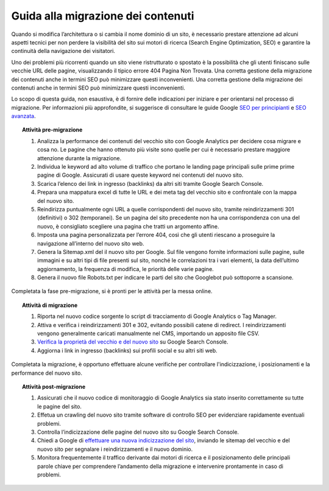 Guida alla migrazione dei contenuti
===================================

Quando si modifica l’architettura o si cambia il nome dominio di un sito, è necessario prestare attenzione ad alcuni aspetti tecnici per non perdere la visibilità del sito sui motori di ricerca (Search Engine Optimization, SEO) e garantire la continuità della navigazione dei visitatori.

Uno dei problemi più ricorrenti quando un sito viene ristrutturato o spostato è la possibilità che gli utenti finiscano sulle vecchie URL delle pagine, visualizzando il tipico errore 404 Pagina Non Trovata. Una corretta gestione della migrazione dei contenuti anche in termini SEO può minimizzare questi inconvenienti. Una corretta gestione della migrazione dei contenuti anche in termini SEO può minimizzare questi inconvenienti. 


Lo scopo di questa guida, non esaustiva, è di fornire delle indicazioni per iniziare e per orientarsi nel processo di migrazione. Per informazioni più approfondite, si suggerisce di consultare le guide Google `SEO per principianti <https://developers.google.com/search/docs/beginner/get-started?hl=it>`_ e `SEO avanzata <https://developers.google.com/search/docs/advanced/guidelines/get-started?hl=it>`_.


.. topic:: Attività pre-migrazione
   :class: procedure
   
   1. Analizza la performance dei contenuti del vecchio sito con Google Analytics per decidere cosa migrare e cosa no. Le pagine che hanno ottenuto più visite sono quelle per cui è necessario prestare maggiore attenzione durante la migrazione.
   
   2. Individua le keyword ad alto volume di traffico che portano le landing page principali sulle prime prime pagine di Google. Assicurati di usare queste keyword nei contenuti del nuovo sito.
   
   3. Scarica l’elenco dei link in ingresso (backlinks) da altri siti tramite Google Search Console.
   
   4. Prepara una mappatura excel di tutte le URL e dei meta tag del vecchio sito e confrontale con la mappa del nuovo sito.
   
   5. Reindirizza puntualmente ogni URL a quelle corrispondenti del nuovo sito, tramite reindirizzamenti 301 (definitivi) o 302 (temporanei). Se un pagina del sito precedente non ha una corrispondenza con una del nuovo, è consigliato scegliere una pagina che tratti un argomento affine. 
   
   6. Imposta una pagina personalizzata per l’errore 404, così che gli utenti riescano a proseguire la navigazione all’interno del nuovo sito web.
   
   7. Genera la Sitemap.xml del il nuovo sito per Google. Sul file vengono fornite informazioni sulle pagine, sulle immagini e su altri tipi di file presenti sul sito, nonché le correlazioni tra i vari elementi, la data dell’ultimo aggiornamento, la frequenza di modifica, le priorità delle varie pagine.

   8. Genera il nuovo file Robots.txt per indicare le parti del sito che Googlebot può sottoporre a scansione.

Completata la fase pre-migrazione, si è pronti per le attività per la messa online.

.. topic:: Attività di migrazione
   :class: procedure
   
   1. Riporta nel nuovo codice sorgente lo script di tracciamento di Google Analytics o Tag Manager.
   
   2. Attiva e verifica i reindirizzamenti 301 e 302, evitando possibili catene di redirect. I reindirizzamenti vengono generalmente caricati manualmente nel CMS, importando un apposito file CSV.
   
   3. `Verifica la proprietà del vecchio e del nuovo sito <https://support.google.com/webmasters/answer/9008080>`_ su Google Search Console.
   
   4. Aggiorna i link in ingresso (backlinks) sui profili social e su altri siti web.
   
Completata la migrazione, è opportuno effettuare alcune verifiche per controllare l'indicizzazione, i posizionamenti e la performance del nuovo sito.

.. topic:: Attività post-migrazione
   :class: procedure
   
   1. Assicurati che il nuovo codice di monitoraggio di Google Analytics sia stato inserito correttamente su tutte le pagine del sito.
   
   2. Effetua un crawling del nuovo sito tramite software di controllo SEO per evidenziare rapidamente eventuali problemi.
   
   3. Controlla l’indicizzazione delle pagine del nuovo sito su Google Search Console.
   
   4. Chiedi a Google di `effettuare una nuova indicizzazione del sito <https://developers.google.com/search/docs/advanced/crawling/ask-google-to-recrawl?hl=it>`_, inviando le sitemap del vecchio e del nuovo sito per segnalare i reindirizzamenti e il nuovo dominio.
   
   5. Monitora frequentemente il traffico derivante dai motori di ricerca e il posizionamento delle principali parole chiave per comprendere l’andamento della migrazione e intervenire prontamente in caso di problemi.
